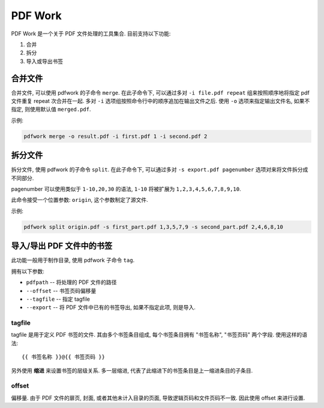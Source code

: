 ########
PDF Work
########

PDF Work 是一个关于 PDF 文件处理的工具集合.
目前支持以下功能:

1.  合并
2.  拆分
3.  导入或导出书签

合并文件
========

合并文件, 可以使用 pdfwork 的子命令 ``merge``.
在此子命令下,
可以通过多对 ``-i file.pdf repeat`` 组来按照顺序地将指定 pdf 文件重复 repeat 次合并在一起.
多对 ``-i`` 选项组按照命令行中的顺序追加在输出文件之后.
使用 ``-o`` 选项来指定输出文件名, 如果不指定, 则使用默认值 ``merged.pdf``.

示例:

.. code-block:: sh

    pdfwork merge -o result.pdf -i first.pdf 1 -i second.pdf 2


拆分文件
========

拆分文件, 使用 pdfwork 的子命令 ``split``.
在此子命令下, 可以通过多对 ``-s export.pdf pagenumber`` 选项对来将文件拆分成不同部分.

pagenumber 可以使用类似于 ``1-10,20,30`` 的语法, ``1-10`` 将被扩展为 ``1,2,3,4,5,6,7,8,9,10``.

此命令接受一个位置参数: ``origin``, 这个参数制定了源文件.

示例:

.. code-block:: sh

    pdfwork split origin.pdf -s first_part.pdf 1,3,5,7,9 -s second_part.pdf 2,4,6,8,10

导入/导出 PDF 文件中的书签
==========================

此功能一般用于制作目录, 使用 pdfwork 子命令 ``tag``.

拥有以下参数:

-   ``pdfpath``     --  将处理的 PDF 文件的路径
-   ``--offset``    --  书签页码偏移量
-   ``--tagfile``   --  指定 tagfile
-   ``--export``    --  将 PDF 文件中已有的书签导出, 如果不指定此项, 则是导入.

tagfile
-------

tagfile 是用于定义 PDF 书签的文件. 其由多个书签条目组成,
每个书签条目拥有 "书签名称", "书签页码" 两个字段. 使用这样的语法::

    {{ 书签名称 }}@{{ 书签页码 }}

另外使用 **缩进** 来设置书签的层级关系. 多一层缩进,
代表了此缩进下的书签条目是上一缩进条目的子条目.


offset
------

偏移量. 由于 PDF 文件的扉页, 封面, 或者其他未计入目录的页面, 导致逻辑页码和文件页码不一致.
因此使用 offset 来进行设置.
